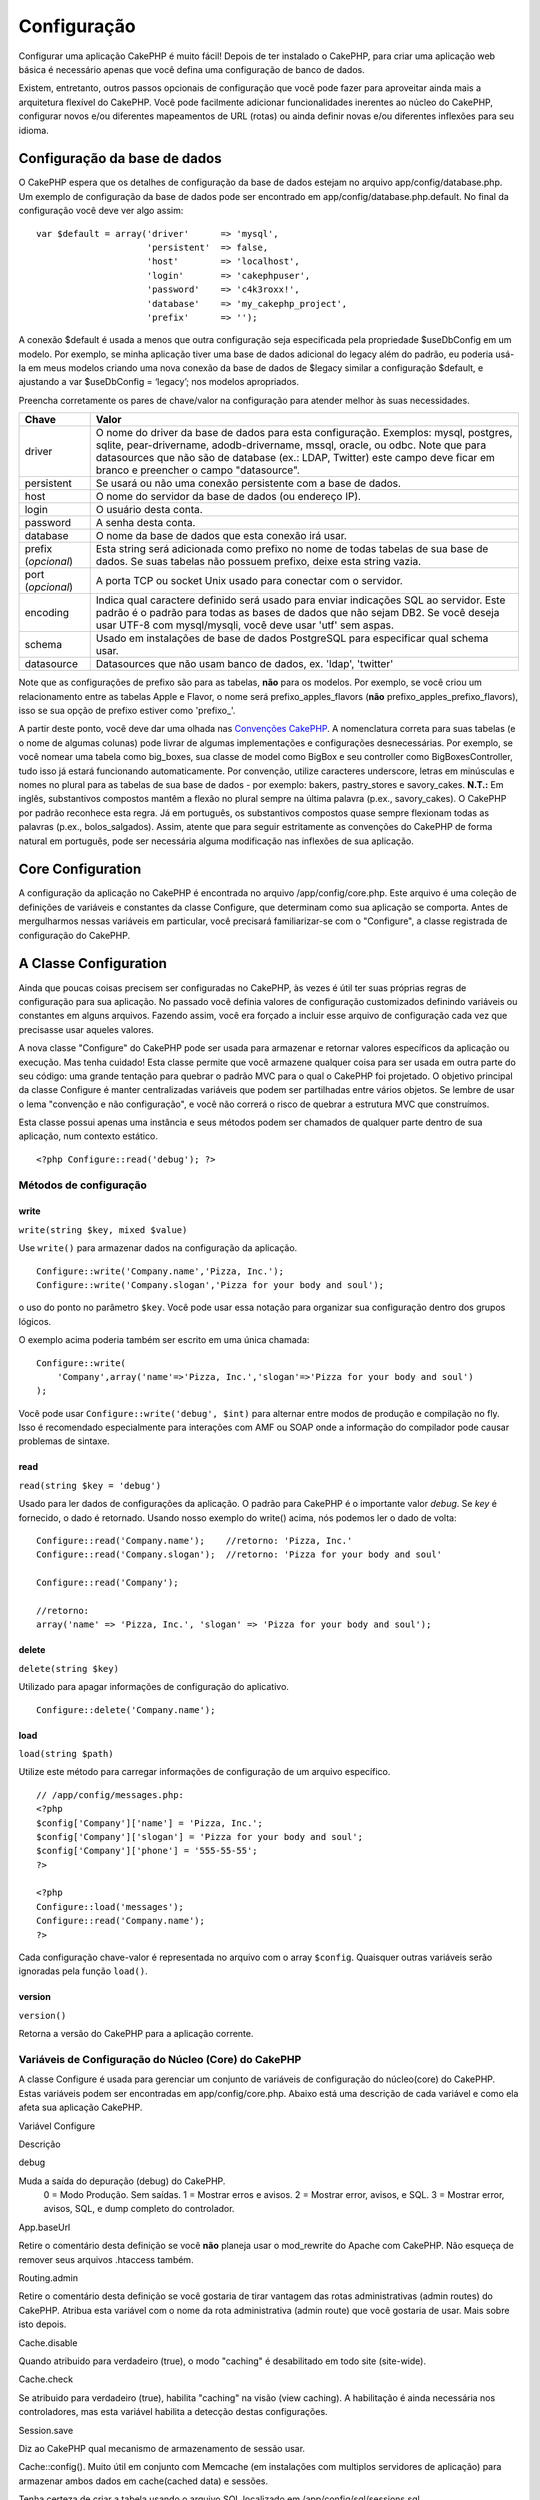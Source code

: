 Configuração
############

Configurar uma aplicação CakePHP é muito fácil! Depois de ter instalado
o CakePHP, para criar uma aplicação web básica é necessário apenas que
você defina uma configuração de banco de dados.

Existem, entretanto, outros passos opcionais de configuração que você
pode fazer para aproveitar ainda mais a arquitetura flexível do CakePHP.
Você pode facilmente adicionar funcionalidades inerentes ao núcleo do
CakePHP, configurar novos e/ou diferentes mapeamentos de URL (rotas) ou
ainda definir novas e/ou diferentes inflexões para seu idioma.

Configuração da base de dados
=============================

O CakePHP espera que os detalhes de configuração da base de dados
estejam no arquivo app/config/database.php. Um exemplo de configuração
da base de dados pode ser encontrado em app/config/database.php.default.
No final da configuração você deve ver algo assim:

::

    var $default = array('driver'      => 'mysql',
                         'persistent'  => false,
                         'host'        => 'localhost',
                         'login'       => 'cakephpuser',
                         'password'    => 'c4k3roxx!',
                         'database'    => 'my_cakephp_project',
                         'prefix'      => '');

A conexão $default é usada a menos que outra configuração seja
especificada pela propriedade $useDbConfig em um modelo. Por exemplo, se
minha aplicação tiver uma base de dados adicional do legacy além do
padrão, eu poderia usá-la em meus modelos criando uma nova conexão da
base de dados de $legacy similar a configuração $default, e ajustando a
var $useDbConfig = ‘legacy’; nos modelos apropriados.

Preencha corretamente os pares de chave/valor na configuração para
atender melhor às suas necessidades.

+-----------------------+----------------------------------------------------------------------------------------------------------------------------------------------------------------------------------------------------------------------------------------------------------------------------------------------------+
| Chave                 | Valor                                                                                                                                                                                                                                                                                              |
+=======================+====================================================================================================================================================================================================================================================================================================+
| driver                | O nome do driver da base de dados para esta configuração. Exemplos: mysql, postgres, sqlite, pear-drivername, adodb-drivername, mssql, oracle, ou odbc. Note que para datasources que não são de database (ex.: LDAP, Twitter) este campo deve ficar em branco e preencher o campo "datasource".   |
+-----------------------+----------------------------------------------------------------------------------------------------------------------------------------------------------------------------------------------------------------------------------------------------------------------------------------------------+
| persistent            | Se usará ou não uma conexão persistente com a base de dados.                                                                                                                                                                                                                                       |
+-----------------------+----------------------------------------------------------------------------------------------------------------------------------------------------------------------------------------------------------------------------------------------------------------------------------------------------+
| host                  | O nome do servidor da base de dados (ou endereço IP).                                                                                                                                                                                                                                              |
+-----------------------+----------------------------------------------------------------------------------------------------------------------------------------------------------------------------------------------------------------------------------------------------------------------------------------------------+
| login                 | O usuário desta conta.                                                                                                                                                                                                                                                                             |
+-----------------------+----------------------------------------------------------------------------------------------------------------------------------------------------------------------------------------------------------------------------------------------------------------------------------------------------+
| password              | A senha desta conta.                                                                                                                                                                                                                                                                               |
+-----------------------+----------------------------------------------------------------------------------------------------------------------------------------------------------------------------------------------------------------------------------------------------------------------------------------------------+
| database              | O nome da base de dados que esta conexão irá usar.                                                                                                                                                                                                                                                 |
+-----------------------+----------------------------------------------------------------------------------------------------------------------------------------------------------------------------------------------------------------------------------------------------------------------------------------------------+
| prefix (*opcional*)   | Esta string será adicionada como prefixo no nome de todas tabelas de sua base de dados. Se suas tabelas não possuem prefixo, deixe esta string vazia.                                                                                                                                              |
+-----------------------+----------------------------------------------------------------------------------------------------------------------------------------------------------------------------------------------------------------------------------------------------------------------------------------------------+
| port (*opcional*)     | A porta TCP ou socket Unix usado para conectar com o servidor.                                                                                                                                                                                                                                     |
+-----------------------+----------------------------------------------------------------------------------------------------------------------------------------------------------------------------------------------------------------------------------------------------------------------------------------------------+
| encoding              | Indica qual caractere definido será usado para enviar indicações SQL ao servidor. Este padrão é o padrão para todas as bases de dados que não sejam DB2. Se você deseja usar UTF-8 com mysql/mysqli, você deve usar 'utf' sem aspas.                                                               |
+-----------------------+----------------------------------------------------------------------------------------------------------------------------------------------------------------------------------------------------------------------------------------------------------------------------------------------------+
| schema                | Usado em instalações de base de dados PostgreSQL para especificar qual schema usar.                                                                                                                                                                                                                |
+-----------------------+----------------------------------------------------------------------------------------------------------------------------------------------------------------------------------------------------------------------------------------------------------------------------------------------------+
| datasource            | Datasources que não usam banco de dados, ex. 'ldap', 'twitter'                                                                                                                                                                                                                                     |
+-----------------------+----------------------------------------------------------------------------------------------------------------------------------------------------------------------------------------------------------------------------------------------------------------------------------------------------+

Note que as configurações de prefixo são para as tabelas, **não** para
os modelos. Por exemplo, se você criou um relacionamento entre as
tabelas Apple e Flavor, o nome será prefixo\_apples\_flavors (**não**
prefixo\_apples\_prefixo\_flavors), isso se sua opção de prefixo estiver
como 'prefixo\_'.

A partir deste ponto, você deve dar uma olhada nas `Convenções
CakePHP </pt/view/22/cakephp-conventions>`_. A nomenclatura correta para
suas tabelas (e o nome de algumas colunas) pode livrar de algumas
implementações e configurações desnecessárias. Por exemplo, se você
nomear uma tabela como big\_boxes, sua classe de model como BigBox e seu
controller como BigBoxesController, tudo isso já estará funcionando
automaticamente. Por convenção, utilize caracteres underscore, letras em
minúsculas e nomes no plural para as tabelas de sua base de dados - por
exemplo: bakers, pastry\_stores e savory\_cakes.
**N.T.:** Em inglês, substantivos compostos mantêm a flexão no plural
sempre na última palavra (p.ex., savory\_cakes). O CakePHP por padrão
reconhece esta regra. Já em português, os substantivos compostos quase
sempre flexionam todas as palavras (p.ex., bolos\_salgados). Assim,
atente que para seguir estritamente as convenções do CakePHP de forma
natural em português, pode ser necessária alguma modificação nas
inflexões de sua aplicação.

Core Configuration
==================

A configuração da aplicação no CakePHP é encontrada no arquivo
/app/config/core.php. Este arquivo é uma coleção de definições de
variáveis e constantes da classe Configure, que determinam como sua
aplicação se comporta. Antes de mergulharmos nessas variáveis em
particular, você precisará familiarizar-se com o "Configure", a classe
registrada de configuração do CakePHP.

A Classe Configuration
======================

Ainda que poucas coisas precisem ser configuradas no CakePHP, às vezes é
útil ter suas próprias regras de configuração para sua aplicação. No
passado você definia valores de configuração customizados definindo
variáveis ou constantes em alguns arquivos. Fazendo assim, você era
forçado a incluir esse arquivo de configuração cada vez que precisasse
usar aqueles valores.

A nova classe "Configure" do CakePHP pode ser usada para armazenar e
retornar valores específicos da aplicação ou execução. Mas tenha
cuidado! Esta classe permite que você armazene qualquer coisa para ser
usada em outra parte do seu código: uma grande tentação para quebrar o
padrão MVC para o qual o CakePHP foi projetado. O objetivo principal da
classe Configure é manter centralizadas variáveis que podem ser
partilhadas entre vários objetos. Se lembre de usar o lema "convenção e
não configuração", e você não correrá o risco de quebrar a estrutura MVC
que construímos.

Esta classe possui apenas uma instância e seus métodos podem ser
chamados de qualquer parte dentro de sua aplicação, num contexto
estático.

::

    <?php Configure::read('debug'); ?>

Métodos de configuração
-----------------------

write
~~~~~

``write(string $key, mixed $value)``

Use ``write()`` para armazenar dados na configuração da aplicação.

::

    Configure::write('Company.name','Pizza, Inc.');
    Configure::write('Company.slogan','Pizza for your body and soul');

o uso do ponto no parâmetro ``$key``. Você pode usar essa notação para
organizar sua configuração dentro dos grupos lógicos.

O exemplo acima poderia também ser escrito em uma única chamada:

::

    Configure::write(
        'Company',array('name'=>'Pizza, Inc.','slogan'=>'Pizza for your body and soul')
    );

Você pode usar ``Configure::write('debug', $int)`` para alternar entre
modos de produção e compilação no fly. Isso é recomendado especialmente
para interações com AMF ou SOAP onde a informação do compilador pode
causar problemas de sintaxe.

read
~~~~

``read(string $key = 'debug')``

Usado para ler dados de configurações da aplicação. O padrão para
CakePHP é o importante valor *debug*. Se *key* é fornecido, o dado é
retornado. Usando nosso exemplo do write() acima, nós podemos ler o dado
de volta:

::

    Configure::read('Company.name');    //retorno: 'Pizza, Inc.'
    Configure::read('Company.slogan');  //retorno: 'Pizza for your body and soul'
     
    Configure::read('Company');
     
    //retorno: 
    array('name' => 'Pizza, Inc.', 'slogan' => 'Pizza for your body and soul');

delete
~~~~~~

``delete(string $key)``

Utilizado para apagar informações de configuração do aplicativo.

::

    Configure::delete('Company.name');

load
~~~~

``load(string $path)``

Utilize este método para carregar informações de configuração de um
arquivo específico.

::

    // /app/config/messages.php:
    <?php
    $config['Company']['name'] = 'Pizza, Inc.';
    $config['Company']['slogan'] = 'Pizza for your body and soul';
    $config['Company']['phone'] = '555-55-55';
    ?>
     
    <?php
    Configure::load('messages');
    Configure::read('Company.name');
    ?>

Cada configuração chave-valor é representada no arquivo com o array
``$config``. Quaisquer outras variáveis serão ignoradas pela função
``load()``.

version
~~~~~~~

``version()``

Retorna a versão do CakePHP para a aplicação corrente.

Variáveis de Configuração do Núcleo (Core) do CakePHP
-----------------------------------------------------

A classe Configure é usada para gerenciar um conjunto de variáveis de
configuração do núcleo(core) do CakePHP. Estas variáveis podem ser
encontradas em app/config/core.php. Abaixo está uma descrição de cada
variável e como ela afeta sua aplicação CakePHP.

Variável Configure

Descrição

debug

Muda a saída do depuração (debug) do CakePHP.
 0 = Modo Produção. Sem saídas.
 1 = Mostrar erros e avisos.
 2 = Mostrar error, avisos, e SQL.
 3 = Mostrar error, avisos, SQL, e dump completo do controlador.

App.baseUrl

Retire o comentário desta definição se você **não** planeja usar o
mod\_rewrite do Apache com CakePHP. Não esqueça de remover seus arquivos
.htaccess também.

Routing.admin

Retire o comentário desta definição se você gostaria de tirar vantagem
das rotas administrativas (admin routes) do CakePHP. Atribua esta
variável com o nome da rota administrativa (admin route) que você
gostaria de usar. Mais sobre isto depois.

Cache.disable

Quando atribuido para verdadeiro (true), o modo "caching" é desabilitado
em todo site (site-wide).

Cache.check

Se atribuido para verdadeiro (true), habilita "caching" na visão (view
caching). A habilitação é ainda necessária nos controladores, mas esta
variável habilita a detecção destas configurações.

Session.save

Diz ao CakePHP qual mecanismo de armazenamento de sessão usar.


Cache::config(). Muito útil em conjunto com Memcache (em instalações com
multiplos servidores de aplicação) para armazenar ambos dados em
cache(cached data) e sessões.


Tenha certeza de criar a tabela usando o arquivo SQL localizado em
/app/config/sql/sessions.sql.

Session.table

O nome da tabela (não incluindo nenhum prefixo) que armazenará a
informação de sessão.

Session.database

O nome do banco de dados que armazenará a informação de sessão.

Session.cookie

O nome do cookie usado para rastrear sessões.

Session.timeout

Tempo de expiração de sessão em segundos. O valor real depende do nível
de Segurança (Security.level).

Session.start

Inicia sessão automaticamente quando atribuido para verdadeiro (true).

Session.checkAgent

Quando atribuido para falso (false),sessões do CakePHP não irão
verificar para garantir que o agente usuário não mudou entre as
requisições.

Security.level

O nível de segurança do CakePHP. O Tempo de expiração de sessão definido
em 'Session.timeout' é multiplicado de acordo com as configurações aqui
presentes.

 'high' = x 10
 'medium' = x 100
 'low' = x 300

`session.referer\_check <https://www.php.net/manual/en/session.configuration.php#ini.session.referer-check>`_

nível de segurança ('Security.level') é atribuido para alto ('high').

Security.salt

Uma cadeia de caracteres aleatória usada no hashing de segurança
(security hashing).

Asset.timestamp

Acrescenta um timestamp no final dos arquivos da url (CSS, JavaScript,
Imagem) que é o horário da última modificação do arquivo em específico.

Valores válidos:
 (bool) false - Não faça nada (padrão)
 (bool) true - Coloca o timestamp apenas quando debug > 0
 (string) 'force' - Coloca o timestamp sempre (debug >= 0)

Acl.classname, Acl.database

Constantes usadas para a funcionalidade lista de Controle de Acesso
(Access Control List) do CakePHP. Veja o capítulo Listas de Controle de
Acesso (Access Control Lists) para mais informações.

Configuração de Cache é também encontrada em core.php — Nós estaremos
abordando isto depois, logo fique atento.

A Classe Configure pode ser usada para ler e escrever itens de
configurações do núcleo (core) em execução (on the fly). Isto pode ser
especialmente útil se você quiser ativar o modo de depuração (debug)
para uma seção limitada da lógica de sua aplicação, por exemplo.

Configuration Constants
-----------------------

Enquanto muitas opções de configurações são manipuladas por *Configure*,
existem algumas constantes que CakePHP usa durante o tempo de execução.

+--------------+----------------------------------------------------------------------------------------------------------+
| Constante    | Descrição                                                                                                |
+==============+==========================================================================================================+
| LOG\_ERROR   | Constante de erro. Usada para diferenciar log e depuração de erros. Atualmente PHP suporta LOG\_DEBUG.   |
+--------------+----------------------------------------------------------------------------------------------------------+

A classe App
============

Carregar classes adicionais ficou mais racional no CakePHP. Nas versões
anteriores haviam funções diferentes para carregar uma classe necessária
baseada no tipo da classe que você queria carregar. Essas funcões foram
descontinuadas, todo carregamento de classes e bibliotecas agora deve
ser feito através do App::import(). App::import() assegura que a classe
foi carregada somente uma vez, que a classe pai apropriada foi carregada
e resolve caminhos automaticamente na maioria dos casos.

Usando App::import()
--------------------

``App::import($type, $name, $parent, $search, $file, $return);``

À primeira vista ``App::import`` parece complexo, entretanto, na maioria
dos casos, apenas 2 argumentos são necessários.

Importando Core Libs
--------------------

Bibliotecas do Core como Sanitize e Xml podem ser carregadas assim:

::

    App::import('Core', 'Sanitize');

O código acima tornaria a classe Sanitize disponível para uso.

Importando Controladores, Modelos, Componentes, Comportamentos (Behaviors), e Ajudantes (Helpers)
-------------------------------------------------------------------------------------------------

Todas as classes relacionadas a aplicação devem também ser carregadas
com o App::import(). Os seguintes exemplos ilustram como fazer isto.

Carregando Controllers
~~~~~~~~~~~~~~~~~~~~~~

``App::import('Controller', 'MyController');``

Chamar ``App::import`` é equivalente a fazer ``require`` do arquivo. É
importante perceber que a classe precisa ser inicializada
posteriormente.

::

    <?php
    // O mesmo que require('controllers/users_controller.php');
    App::import('Controller', 'Users');

    // Precisamos carregar a classe
    $Users = new UsersController;

    // Se nós precisarmos que associação de models, componentes e etc, sejam carregadas
    $Users->constructClasses();
    ?>

Carregando Models
~~~~~~~~~~~~~~~~~

``App::import('Model', 'MyModel');``

Carregando Components
~~~~~~~~~~~~~~~~~~~~~

``App::import('Component', 'Auth');``

Carregando Behaviors
~~~~~~~~~~~~~~~~~~~~

``App::import('Behavior', 'Tree');``

Carregando Helpers
~~~~~~~~~~~~~~~~~~

``App::import('Helper', 'Html');``

Carregando Helpers
~~~~~~~~~~~~~~~~~~

``App::import('Helper', 'Html');``

Carregando Classes de Plugins
-----------------------------

Carregar classes de plugins funciona da mesma forma de carregar classes
de app e do core, exceto que você precisa especificar o plugin do qual
você está carregando.

::

    App::import('Model', 'PluginName.Comment');

Carregando Arquivos de Vendor
-----------------------------

A função vendor() foi descontinuada. Arquivos vendors agora também devem
ser carregadas usando App::import(). A sintaxe e argumentos adicionais
são ligeiramente diferentes, já que estruturas de arquivos vendors podem
mudar bastante, e nem todos os arquivos vendors contém classes.

Os exemplos abaixo ilustram como carregar arquivos vendor a partir de
uma série de estruturas de caminhos. Esses arquivos vendors podem estar
localizados em qualquer dos diretórios do vendor.

Exemplos de "Vendor"
~~~~~~~~~~~~~~~~~~~~

Para carregar **vendors/geshi.php**

::

    App::import('Vendor', 'geshi');

Para carregar **vendors/flickr/flickr.php**

::

    App::import('Vendor', 'flickr/flickr');

Para carregar **vendors/some.name.php**

::

    App::import('Vendor', 'SomeName', array('file' => 'some.name.php'));

Para carregar **vendors/services/well.named.php**

::

    App::import('Vendor', 'WellNamed', array('file' => 'services'.DS.'well.named.php'));

Configuração de rotas (routes)
==============================

Rotas são funcionalidades que mapeiam URLs em ações do controller. Foi
adicionado ao CakePHP para tornar URLs amigáveis, mais configuráveis e
flexíveis. Não é obrigatório o uso do mod\_rewrite para usar rotas, mas
usando-o fará sua barra de endereços muito mais limpa e arrumada.

Rotas no CakePHP 1.2 foi ampliada e pode ser muito mais poderosa.

Rota Padrão
-----------

Antes de você aprender sobre como configurar suas próprias rotas, você
deveria saber que o CakePHP vem configurado com um conjunto de rotas
padrão. A configuração padrão de rotas do CakePHP deixará as URLs mais
bonitas para qualquer aplicação. Você pode acessar diretamente uma ação
via URL colocando seu nome na requisição. Você pode também passar
paramêtros para suas ações no controller usando a própria URL.

::

        URL para a rota padrão: 
        http://example.com/controller/action/param1/param2/param3

A URL /noticias/ler mapeia para a ação ler() do controller Noticias
(NoticiasController), e /produtos/ver\_informacoes mapeia para a ação
verInformacoes() do controller Produto (ProdutosController). Se nenhuma
ação é especificada na URL, a ação index() será chamada.

A rota padrão também permite passar parâmetros para as ações usando a
URL. Uma requisição /noticias/ler/12 seria equivalente a chamar o método
ler(12) no controller Noticias (NoticiasController), por exemplo.

Argumentos passados
-------------------

Argumentos passados são argumentos adicionais ou segmentos de caminho
que são usados quando fazer um pedido. Eles são freqüentemente usados
para passar parâmetros aos métodos de seu controlador.

::

    http://localhost/calendars/view/recent/mark

No exemplo acima, tanto ``recent`` e ``mark`` são passados argumentos
para ``CalendarsController::view()``. argumentos passados são dadas aos
seus controladores de duas maneiras. Primeiro como argumentos para o
método de ação chamado e, por outro estão disponíveis em
``$this->params['pass']`` como uma matriz indexada numericamente. Ao
utilizar rotas personalizadas que você pode forçar determinados
parâmetros de ir para os argumentos passados também. Veja `passar
parâmetros para uma
ação </pt/view/945/Routes-Configuration#Passing-parameters-to-action-949>`_
para mais informações.

Parâmetros nomeados
-------------------

Uma novidade no CakePHP 1.2 é a possibilidade de usar parâmetros
nomeados. Você pode nomear parâmetros e enviar seus valores usando a
URL. Uma requisição
/noticias/ler/titulo:primeira+noticia/categoria:esportes teria como
resultado uma chamada a ação ler() do controller Noticias
(NoticiasController). Nesta ação, você encontraria os valores dos
parâmetros título e categoria dentro de $this->passedArgs['titulo'] e
$this->passedArgs['categoria'] respectivamente.

Alguns exemplos para a rota padrão:

::

    URL mapeadas para as ações dos controladores, usando rotas padrão:
        
    URL: /monkeys/jump
    Mapeado para: MonkeysController->jump();
     
    URL: /products
    Mapeado para: ProductsController->index();
     
    URL: /tasks/view/45
    Mapeado para: TasksController->view(45);
     
    URL: /donations/view/recent/2001
    Mapeado para: DonationsController->view('recent', '2001');

    URL: /contents/view/chapter:models/section:associations
    Mapeado para: ContentsController->view();
    $this->passedArgs['chapter'] = 'models';
    $this->passedArgs['section'] = 'associations';

Definindo Rotas
---------------

Definindo suas próprias rotas permite você definir como sua aplicação
irá responder a uma dada URL. Defina suas próprias rotas no arquivo
/app/config/routes.php usando o método ``Router::connect()``.

O método ``connect()`` recebe três parâmetros: a URL que você deseja
casar, o valor padrão para os elementos de rota, e regras de expressões
regulares para ajudar a encontrar elementos na URL.

O formato básico para uma definição de rota é:

::

    Router::connect(
        'URL',
        array('paramName' => 'defaultValue'),
        array('paramName' => 'matchingRegex')
    )

O primeiro parâmetro é usado para informar o router sobre que tipo de
URL você está tentando controlar. A URL é uma string normal delimitada
por barras, as que também pode conter um caracter curinga (\*) ou
elementos de rota (nomes de variáveis iniciados por dois-pontos). Usar
um curinga indica para o roteador que tipo de URLs você quer casar, e
especificar elementos de rota permite a você obter parâmetros para as
ações de seu controller.

Once you've specified a URL, you use the last two parameters of
``connect()`` to tell CakePHP what to do with a request once it has been
matched. The second parameter is an associative array. The keys of the
array should be named after the route elements in the URL, or the
default elements: :controller, :action, and :plugin. The values in the
array are the default values for those keys. Let's look at some basic
examples before we start using the third parameter of connect().

::

    Router::connect(
        '/pages/*',
        array('controller' => 'pages', 'action' => 'display')
    );

This route is found in the routes.php file distributed with CakePHP
(line 40). This route matches any URL starting with /pages/ and hands it
to the ``display()`` method of the ``PagesController();``; The request
/pages/products would be mapped to
``PagesController->display('products')``, for example.

::

    Router::connect(
        '/government',
        array('controller' => 'products', 'action' => 'display', 5)
    );

This second example shows how you can use the second parameter of
``connect()`` to define default parameters. If you built a site that
features products for different categories of customers, you might
consider creating a route. This allows you link to /government rather
than /products/display/5.

Another common use for the Router is to define an "alias" for a
controller. Let's say that instead of accessing our regular URL at
/users/someAction/5, we'd like to be able to access it by
/cooks/someAction/5. The following route easily takes care of that:

::

    Router::connect(r /> '/cooks/:action/*', array('controller' => 'users', 'action' => 'index')
    );

This is telling the Router that any url beginning with /cooks/ should be
sent to the users controller.

When generating urls, routes are used too. Using
``array('controller' => 'users', 'action' => 'someAction', 5)`` as a url
will output /cooks/someAction/5 if the above route is the first match
found

If you are planning to use custom named arguments with your route, you
have to make the router aware of it using the ``Router::connectNamed``
function. So if you want the above route to match urls like
``/cooks/someAction/type:chef`` we do:

::

    Router::connectNamed(array('type'));
    />Router::connect(
    '/cooks/:action/*', array('controller' => 'users', 'action' =&gt; 'index')
    );

You can specify your own route elements, doing so gives you the power to
define places in the URL where parameters for controller actions should
lie. When a request is made, the values for these route elements are
found in $this->params of the controller. This is different than named
parameters are handled, so note the difference: named parameters
(/controller/action/name:value) are found in $this->passedArgs, whereas
custom route element data is found in $this->params. When you define a
custom route element, you also need to specify a regular expression -
this tells CakePHP how to know if the URL is correctly formed or not.

::

    Router::connect(
        '/:controller/:id',
        array('action' => 'view'),
        array('id' => '[0-9]+')
    );

This simple example illustrates how to create a quick way to view models
from any controller by crafting a URL that looks like
/controllername/id. The URL provided to connect() specifies two route
elements: :controller and :id. The :controller element is a CakePHP
default route element, so the router knows how to match and identify
controller names in URLs. The :id element is a custom route element, and
must be further clarified by specifying a matching regular expression in
the third parameter of connect(). This tells CakePHP how to recognize
the ID in the URL as opposed to something else, such as an action name.

Once this route has been defined, requesting /apples/5 is the same as
requesting /apples/view/5. Both would call the view() method of the
ApplesController. Inside the view() method, you would need to access the
passed ID at ``$this->params['id']``.

One more example, and you'll be a routing pro.

::

    Router::connect(
        '/:controller/:year/:month/:day',
        array('action' => 'index', 'day' => null),
        array(
            'year' => '[12][0-9]{3}',
            'month' => '(0[1-9]|1[012])',
            'day' => '(0[1-9]|[12][0-9]|3[01])'
        )
    );

This is rather involved, but shows how powerful routes can really
become. The URL supplied has four route elements. The first is familiar
to us: it’s a default route element that tells CakePHP to expect a
controller name.

Next, we specify some default values. Regardless of the controller, we
want the index() action to be called. We set the day parameter (the
fourth element in the URL) to null to flag it as being optional.

Finally, we specify some regular expressions that will match years,
months and days in numerical form.

Once defined, this route will match /articles/2007/02/01,
/posts/2004/11/16, and /products/2001/05 (remember that the day
parameter is optional?), handing the requests to the index() actions of
their respective controllers, with the custom date parameters in
$this->params.

Passando parâmetros para "action"
---------------------------------

Assumindo que sua action foi definida como esta e você quer acessas os
argumentos usando ``$articleID`` ao invés de ``$this->params['id']``,
somente adicione um array extra no terceiro parâmetro de
``Router::connect()``.

::

    // some_controller.php
    function view($articleID = null, $slug = null) {
        // algum código aqui
    }

    // routes.php
    Router::connect(
        // E.g. /blog/3-CakePHP_Rocks
        '/blog/:id-:slug',
        array('controller' => 'blog', 'action' => 'view'),
        array(
            //A ordem importa pois isto irá mapear ":id" para $articleID na sua action
            'pass' => array('id', 'slug'),
            'id' => '[0-9]+'
        )
    );

E agora, graças as funcionalidades de roteamento reverso, você pode
passar na url um array como o abaixo e o Cake saberá como formar a URL
como definido nas rotas.

::

    // view.ctp
    // Isto irá retornar um link para /blog/3-CakePHP_Rocks
    <?php echo $html->link('CakePHP Rocks', array(
        'controller' => 'blog',
        'action' => 'view',
        'id' => 3,
        'slug' => Inflector::slug('CakePHP Rocks')
    )); ?>

Roteando prefixos
-----------------

Várias aplicações necessitam de uma seção para usuários administradores
com privilégios de alteração de dados. Muitas vezes isso é definido na
url, como /admin/users/edit/5. No CakePHP é possível utilizar uma rota
para administradores mapeando a nossa seção no arquivo de configuração
para *Routing.admin*.

::

    Configure::write('Routing.admin', 'admin');

Você pode definir quais métodos do seu controller usarão a rota de
administrador bastando iniciar o nome do método com o prefixo
``admin_``. Usando o nosso exemplo para acessar uma url de administração
usuários /admin/users/edit/5 deveremos ter o o método ``admin_edit`` em
nosso ``UsersController`` informando que o primeiro parâmetro é o número
5.

Você pode mapear a url /admin para a sua ação inicial ``admin_index``
alterando o arquivo de configuração de rotas.

::

    Router::connect('/admin', array('controller' => 'pages', 'action' => 'index', 'admin' => true)); 

Você pode configurar o seu arquivo de configuração para utilizar vários
prefixos também:

::

    Router::connect('/profiles/:controller/:action/*', array('prefix' => 'profiles', 'profiles' => true)); 

As ações(métodos) que pertençam à seção de profiles devem ter seus nomes
iniciados com o prefixo ``profiles_``. A estrutura da url do nosso
exemplo da seção de profiles de usuários é /profiles/users/edit/5 que
fará chamada ao método profiles\_edit no nosso ``UsersController``. É
importante lembrar que usando o HTML Helper do cakePHP para montar
nossos links já estaremos montando o nosso link de forma correta. Abaixo
há um exemplo de como construir o nosso link utilizando o HTML helper.

::

    echo $html->link('Edite seu perfil', array('profiles' => true, 'controller' => 'users', 'action' => 'edit', 'id' => 5)); 

Você pode setar vários prefixos no roteador do cakePHP criando uma
estrutura flexível de URL's para a sua aplicação.

Plugin de roteamento
--------------------

Plugin de roteamento usa a chave **plugin**. Você pode criar links que
apontam para um plugin, mas acrescentando o plugin chave para a sua
matriz url.

::

    echo $html->link('New todo', array('plugin' => 'todo', 'controller' => 'todo_items', 'action' => 'create'));

Inversamente, se o pedido de ativos é um pedido plugin e quiser criar um
link que não tem plugin que você pode fazer o seguinte.

::

    echo $html->link('New todo', array('plugin' => null, 'controller' => 'users', 'action' => 'profile'));

Ao definir ``plugin => null`` diga o roteador que você deseja criar um
link que não faz parte de um plugin.

Extensões de Arquivos
---------------------

Para fazer com que suas rotas manipulem diferentes extensões de
arquivos, você precisa de uma linha a mais em seu arquivo de
configuração de rotas:

::

    Router::parseExtensions(array('html', 'rss'));

Isto vai informar ao router para desconsiderar as extensões que arquivos
correspondentes e então processar o restante.

Se você quiser criar uma URL como /pagina/titulo-da-pagina.html, você
deveria criar sua rota como mostrado abaixo:

::

        Router::connect(
            '/pagina/:title',
            array('controller' => 'pages', 'action' => 'view'),
            array(
                'pass' => array('title')
            )
        );  

E então para criar links que utilizem esta rota, simplesmente use:

::

    $html->link('Título do link', array('controller' => 'pages', 'action' => 'view', 'title' => Inflector::slug('titulo da pagina', '-'), 'ext' => 'html'))

Classes Custom Route
--------------------

Classes Custom Route permitem você extender e alterar a forma como como
rotas individuais tratam pedidos e controlam roteamento reverso. Uma
classe de rota deve estender ``CakeRoute`` e implementar uma ou ambas as
``match()`` e ``parse()``. Parse é usado para tratar os pedidos e match
é usado para tratar o roteamento reverso.

Você também pode usar um classe de rota personalizada quando estiver
fazendo uma rota usando a opção ``routeClass``, e carregar o arquivo que
contém sua rota antes de tentar usá-la.

::

    Router::connect(
         '/:slug', 
         array('controller' => 'posts', 'action' => 'view'),
         array('routeClass' => 'SlugRoute')
    );

Esta rota criará um instância de ``SlugRoute`` e permite você
implementar uma manipulação de parâmetros personalisada.

Inflexões
=========

As convenções de nomenclatura do Cake podem ser realmente legais. Você
pode nomear sua tabela big\_boxes, seu model BigBox, seu controller
BigBoxesController e tudo isso funciona em conjunto automaticamente. A
maneira que o CakePHP usa para associar todas juntas é através da
utilização de inflections (inflexões), que transformam as palavras do
singular em plural e vice-versa.

Existem ocasiões (especialmente para nossos amigos que não falam inglês
- nosso caso), onde você pode rodar o inflector do CakePHP (a classe que
pluraliza, singulariza, camelCases e under\_scores) e não funcionar como
você gostaria. Se o CakePHP não reconhecer seu Foci ou Fish, editando o
arquivo de inflexões você poderá indicar seus casos especiais. O arquivo
de configuração é encontrado em /app/config/inflections.php.

Neste arquivo, você irá encontrar seis variáveis. Cada uma permite você
fazer o ajuste fino das inflections do CakePHP.

+--------------------------------+-----------------------------------------------------------------------------------------------------------------------------------------------------------------------------------------------------------------------+
| Variáveis do inflections.php   | Descrição                                                                                                                                                                                                             |
+================================+=======================================================================================================================================================================================================================+
| $pluralRules                   | Este array contém regras de expressões regulares para pluralizar casos especiais. A chave do array são os patterns e o valor são as substituições.                                                                    |
+--------------------------------+-----------------------------------------------------------------------------------------------------------------------------------------------------------------------------------------------------------------------+
| $uninflectedPlural             | Um array que contém palavras que não precisam ser alteradas quando passadas para o plural (lápis, etc.).                                                                                                              |
+--------------------------------+-----------------------------------------------------------------------------------------------------------------------------------------------------------------------------------------------------------------------+
| $irregularPlural               | Um array que contém palavras e seus plurais. A chave do array contém a forma no singular e o valor a forma no plural. Este array deve ser usado para guardar palavras que não seguem as definições em $pluralRules.   |
+--------------------------------+-----------------------------------------------------------------------------------------------------------------------------------------------------------------------------------------------------------------------+
| $singularRules                 | Similar a $pluralRules, contém as regras para singularizar as palavras.                                                                                                                                               |
+--------------------------------+-----------------------------------------------------------------------------------------------------------------------------------------------------------------------------------------------------------------------+
| $uninflectedSingular           | Similar a $uninflectedPlural, contém as palavras que não contém forma no singular. Por padrão, este array tem o mesmo valor de $uninflectedPlural.                                                                    |
+--------------------------------+-----------------------------------------------------------------------------------------------------------------------------------------------------------------------------------------------------------------------+
| $irregularSingular             | Similar a $irregularPlural, contém as palavras que possuem apenas a forma singular.                                                                                                                                   |
+--------------------------------+-----------------------------------------------------------------------------------------------------------------------------------------------------------------------------------------------------------------------+

Bootstrapping CakePHP
=====================

Se você tem necessidade de alguma configuração adicional, use o arquivo
*bootstrap* do CakePHP, encontrado em /app/config/bootstrap.php. Este
arquivo é executado logo após o carregamento do núcleo do CakePHP.

Este arquivo é ideal para muitas tarefas:

-  Definir funções convenientes
-  Registro de constantes globais
-  Definir diretórios adicionais de *models*, *views* e *controllers*

Certifique-se de manter o padrão de projeto de software MVC quando
adicionar coisas no arquivo *bootstrap*: pode ser tentador colocar
formatações de funções a fim de usá-las em seus *controllers*.

Resist the urge. You’ll be glad you did later on down the line.

You might also consider placing things in the AppController class. This
class is a parent class to all of the controllers in your application.
AppController is handy place to use controller callbacks and define
methods to be used by all of your controllers.
